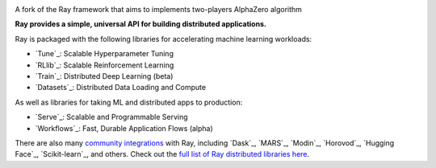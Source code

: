 .. image:: https://github.com/ray-project/ray/raw/master/doc/source/images/ray_header_logo.png

A fork of the Ray framework that aims to implements two-players AlphaZero algorithm


**Ray provides a simple, universal API for building distributed applications.**

Ray is packaged with the following libraries for accelerating machine learning workloads:

- `Tune`_: Scalable Hyperparameter Tuning
- `RLlib`_: Scalable Reinforcement Learning
- `Train`_: Distributed Deep Learning (beta)
- `Datasets`_: Distributed Data Loading and Compute

As well as libraries for taking ML and distributed apps to production:

- `Serve`_: Scalable and Programmable Serving
- `Workflows`_: Fast, Durable Application Flows (alpha)

There are also many `community integrations <https://docs.ray.io/en/master/ray-libraries.html>`_ with Ray, including `Dask`_, `MARS`_, `Modin`_, `Horovod`_, `Hugging Face`_, `Scikit-learn`_, and others. Check out the `full list of Ray distributed libraries here <https://docs.ray.io/en/master/ray-libraries.html>`_.

